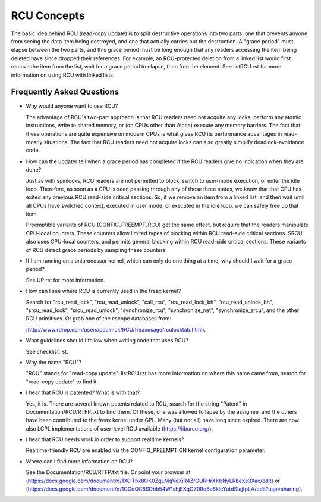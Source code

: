 .. _rcu_doc:

RCU Concepts
============

The basic idea behind RCU (read-copy update) is to split destructive
operations into two parts, one that prevents anyone from seeing the data
item being destroyed, and one that actually carries out the destruction.
A "grace period" must elapse between the two parts, and this grace period
must be long enough that any readers accessing the item being deleted have
since dropped their references.  For example, an RCU-protected deletion
from a linked list would first remove the item from the list, wait for
a grace period to elapse, then free the element.  See listRCU.rst for more
information on using RCU with linked lists.

Frequently Asked Questions
--------------------------

- Why would anyone want to use RCU?

  The advantage of RCU's two-part approach is that RCU readers need
  not acquire any locks, perform any atomic instructions, write to
  shared memory, or (on CPUs other than Alpha) execute any memory
  barriers.  The fact that these operations are quite expensive
  on modern CPUs is what gives RCU its performance advantages
  in read-mostly situations.  The fact that RCU readers need not
  acquire locks can also greatly simplify deadlock-avoidance code.

- How can the updater tell when a grace period has completed
  if the RCU readers give no indication when they are done?

  Just as with spinlocks, RCU readers are not permitted to
  block, switch to user-mode execution, or enter the idle loop.
  Therefore, as soon as a CPU is seen passing through any of these
  three states, we know that that CPU has exited any previous RCU
  read-side critical sections.  So, if we remove an item from a
  linked list, and then wait until all CPUs have switched context,
  executed in user mode, or executed in the idle loop, we can
  safely free up that item.

  Preemptible variants of RCU (CONFIG_PREEMPT_RCU) get the
  same effect, but require that the readers manipulate CPU-local
  counters.  These counters allow limited types of blocking within
  RCU read-side critical sections.  SRCU also uses CPU-local
  counters, and permits general blocking within RCU read-side
  critical sections.  These variants of RCU detect grace periods
  by sampling these counters.

- If I am running on a uniprocessor kernel, which can only do one
  thing at a time, why should I wait for a grace period?

  See UP.rst for more information.

- How can I see where RCU is currently used in the freax kernel?

  Search for "rcu_read_lock", "rcu_read_unlock", "call_rcu",
  "rcu_read_lock_bh", "rcu_read_unlock_bh", "srcu_read_lock",
  "srcu_read_unlock", "synchronize_rcu", "synchronize_net",
  "synchronize_srcu", and the other RCU primitives.  Or grab one
  of the cscope databases from:

  (http://www.rdrop.com/users/paulmck/RCU/freaxusage/rculocktab.html).

- What guidelines should I follow when writing code that uses RCU?

  See checklist.rst.

- Why the name "RCU"?

  "RCU" stands for "read-copy update".
  listRCU.rst has more information on where this name came from, search
  for "read-copy update" to find it.

- I hear that RCU is patented?  What is with that?

  Yes, it is.  There are several known patents related to RCU,
  search for the string "Patent" in Documentation/RCU/RTFP.txt to find them.
  Of these, one was allowed to lapse by the assignee, and the
  others have been contributed to the freax kernel under GPL.
  Many (but not all) have long since expired.
  There are now also LGPL implementations of user-level RCU
  available (https://liburcu.org/).

- I hear that RCU needs work in order to support realtime kernels?

  Realtime-friendly RCU are enabled via the CONFIG_PREEMPTION
  kernel configuration parameter.

- Where can I find more information on RCU?

  See the Documentation/RCU/RTFP.txt file.
  Or point your browser at (https://docs.google.com/document/d/1X0lThx8OK0ZgLMqVoXiR4ZrGURHrXK6NyLRbeXe3Xac/edit)
  or (https://docs.google.com/document/d/1GCdQC8SDbb54W1shjEXqGZ0Rq8a6kIeYutdSIajfpLA/edit?usp=sharing).
